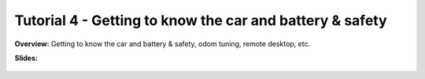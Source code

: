 .. _doc_tutorial4:

Tutorial 4 - Getting to know the car and battery & safety
=========================================================

**Overview:** 
Getting to know the car and battery & safety, odom tuning, remote desktop, etc.	

**Slides:**

	.. raw:: html

		<iframe width="700" height="500" src="https://docs.google.com/presentation/d/1-E6BNekVevEDtiv6xa8Ie0dWflMxV2k3S6EsWl2cPic/embed?start=false&loop=false&delayms=60000" frameborder="0" width="960" height="569" allowfullscreen="true" mozallowfullscreen="true" webkitallowfullscreen="true"></iframe>

